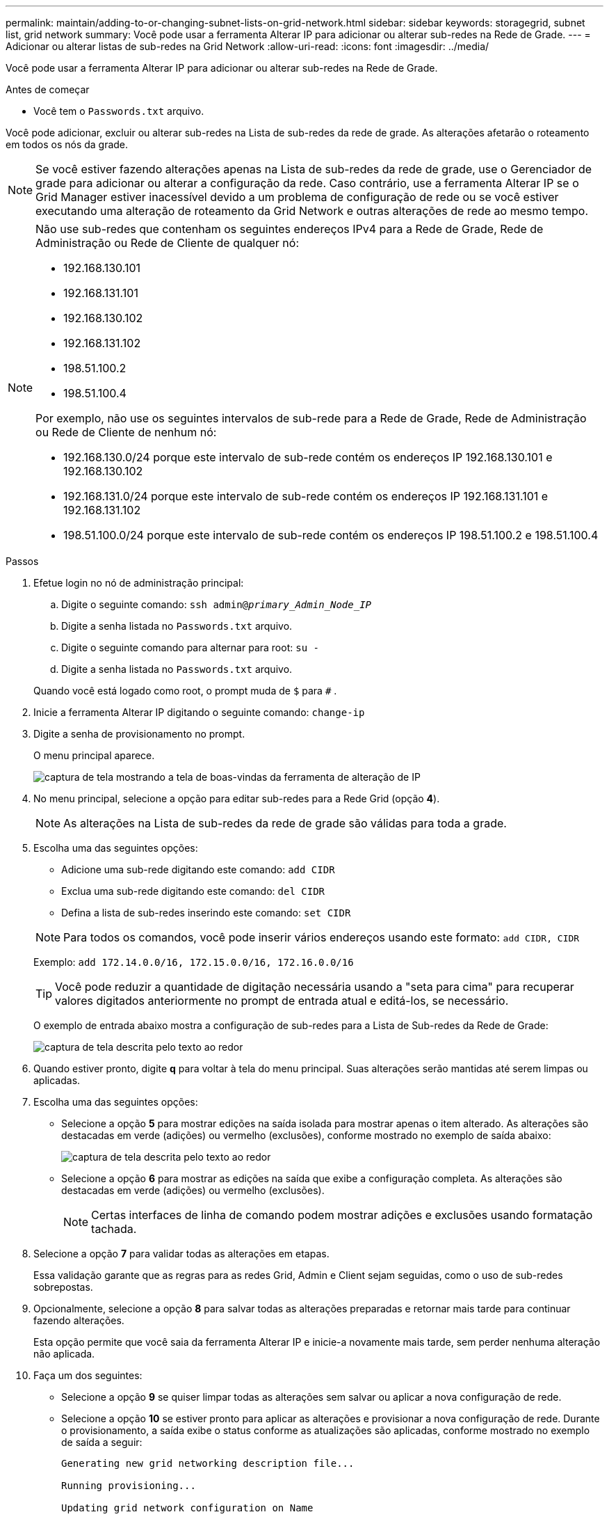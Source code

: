 ---
permalink: maintain/adding-to-or-changing-subnet-lists-on-grid-network.html 
sidebar: sidebar 
keywords: storagegrid, subnet list, grid network 
summary: Você pode usar a ferramenta Alterar IP para adicionar ou alterar sub-redes na Rede de Grade. 
---
= Adicionar ou alterar listas de sub-redes na Grid Network
:allow-uri-read: 
:icons: font
:imagesdir: ../media/


[role="lead"]
Você pode usar a ferramenta Alterar IP para adicionar ou alterar sub-redes na Rede de Grade.

.Antes de começar
* Você tem o `Passwords.txt` arquivo.


Você pode adicionar, excluir ou alterar sub-redes na Lista de sub-redes da rede de grade.  As alterações afetarão o roteamento em todos os nós da grade.


NOTE: Se você estiver fazendo alterações apenas na Lista de sub-redes da rede de grade, use o Gerenciador de grade para adicionar ou alterar a configuração da rede.  Caso contrário, use a ferramenta Alterar IP se o Grid Manager estiver inacessível devido a um problema de configuração de rede ou se você estiver executando uma alteração de roteamento da Grid Network e outras alterações de rede ao mesmo tempo.

[NOTE]
====
Não use sub-redes que contenham os seguintes endereços IPv4 para a Rede de Grade, Rede de Administração ou Rede de Cliente de qualquer nó:

* 192.168.130.101
* 192.168.131.101
* 192.168.130.102
* 192.168.131.102
* 198.51.100.2
* 198.51.100.4


Por exemplo, não use os seguintes intervalos de sub-rede para a Rede de Grade, Rede de Administração ou Rede de Cliente de nenhum nó:

* 192.168.130.0/24 porque este intervalo de sub-rede contém os endereços IP 192.168.130.101 e 192.168.130.102
* 192.168.131.0/24 porque este intervalo de sub-rede contém os endereços IP 192.168.131.101 e 192.168.131.102
* 198.51.100.0/24 porque este intervalo de sub-rede contém os endereços IP 198.51.100.2 e 198.51.100.4


====
.Passos
. Efetue login no nó de administração principal:
+
.. Digite o seguinte comando: `ssh admin@_primary_Admin_Node_IP_`
.. Digite a senha listada no `Passwords.txt` arquivo.
.. Digite o seguinte comando para alternar para root: `su -`
.. Digite a senha listada no `Passwords.txt` arquivo.


+
Quando você está logado como root, o prompt muda de `$` para `#` .

. Inicie a ferramenta Alterar IP digitando o seguinte comando: `change-ip`
. Digite a senha de provisionamento no prompt.
+
O menu principal aparece.

+
image::../media/change_ip_tool_main_menu.png[captura de tela mostrando a tela de boas-vindas da ferramenta de alteração de IP]

. No menu principal, selecione a opção para editar sub-redes para a Rede Grid (opção *4*).
+

NOTE: As alterações na Lista de sub-redes da rede de grade são válidas para toda a grade.

. Escolha uma das seguintes opções:
+
--
** Adicione uma sub-rede digitando este comando: `add CIDR`
** Exclua uma sub-rede digitando este comando: `del CIDR`
** Defina a lista de sub-redes inserindo este comando: `set CIDR`


--
+
--

NOTE: Para todos os comandos, você pode inserir vários endereços usando este formato: `add CIDR, CIDR`

Exemplo: `add 172.14.0.0/16, 172.15.0.0/16, 172.16.0.0/16`


TIP: Você pode reduzir a quantidade de digitação necessária usando a "seta para cima" para recuperar valores digitados anteriormente no prompt de entrada atual e editá-los, se necessário.

O exemplo de entrada abaixo mostra a configuração de sub-redes para a Lista de Sub-redes da Rede de Grade:

image::../media/change_ip_tool_gnsl_sample_input.gif[captura de tela descrita pelo texto ao redor]

--
. Quando estiver pronto, digite *q* para voltar à tela do menu principal.  Suas alterações serão mantidas até serem limpas ou aplicadas.
. Escolha uma das seguintes opções:
+
** Selecione a opção *5* para mostrar edições na saída isolada para mostrar apenas o item alterado.  As alterações são destacadas em verde (adições) ou vermelho (exclusões), conforme mostrado no exemplo de saída abaixo:
+
image::../media/change_ip_tool_gnsl_sample_output.gif[captura de tela descrita pelo texto ao redor]

** Selecione a opção *6* para mostrar as edições na saída que exibe a configuração completa.  As alterações são destacadas em verde (adições) ou vermelho (exclusões).
+

NOTE: Certas interfaces de linha de comando podem mostrar adições e exclusões usando formatação tachada.



. Selecione a opção *7* para validar todas as alterações em etapas.
+
Essa validação garante que as regras para as redes Grid, Admin e Client sejam seguidas, como o uso de sub-redes sobrepostas.

. Opcionalmente, selecione a opção *8* para salvar todas as alterações preparadas e retornar mais tarde para continuar fazendo alterações.
+
Esta opção permite que você saia da ferramenta Alterar IP e inicie-a novamente mais tarde, sem perder nenhuma alteração não aplicada.

. Faça um dos seguintes:
+
** Selecione a opção *9* se quiser limpar todas as alterações sem salvar ou aplicar a nova configuração de rede.
** Selecione a opção *10* se estiver pronto para aplicar as alterações e provisionar a nova configuração de rede.  Durante o provisionamento, a saída exibe o status conforme as atualizações são aplicadas, conforme mostrado no exemplo de saída a seguir:
+
[listing]
----
Generating new grid networking description file...

Running provisioning...

Updating grid network configuration on Name
----


. Se você selecionou a opção *10* ao fazer alterações na Rede de Grade, selecione uma das seguintes opções:
+
** *aplicar*: aplica as alterações imediatamente e reinicia automaticamente cada nó, se necessário.
+
Se a nova configuração de rede funcionar simultaneamente com a configuração de rede antiga sem nenhuma alteração externa, você poderá usar a opção *aplicar* para uma alteração de configuração totalmente automatizada.

** *estágio*: Aplique as alterações na próxima vez que os nós forem reiniciados.
+
Se precisar fazer alterações na configuração de rede física ou virtual para que a nova configuração de rede funcione, você deve usar a opção *stage*, desligar os nós afetados, fazer as alterações de rede física necessárias e reiniciar os nós afetados.

+

NOTE: Se você usar a opção *stage*, reinicie o nó o mais rápido possível após o preparo para minimizar interrupções.

** *cancelar*: Não faça nenhuma alteração na rede neste momento.
+
Se você não sabia que as alterações propostas exigem que os nós sejam reiniciados, você pode adiar as alterações para minimizar o impacto ao usuário.  Selecionar *cancelar* retorna ao menu principal e preserva suas alterações para que você possa aplicá-las mais tarde.



+
Depois de aplicar ou preparar as alterações, um novo Pacote de Recuperação é gerado como resultado da alteração na configuração da grade.

. Se a configuração for interrompida devido a erros, as seguintes opções estarão disponíveis:
+
** Para encerrar o procedimento de alteração de IP e retornar ao menu principal, digite *a*.
** Para tentar novamente a operação que falhou, digite *r*.
** Para continuar para a próxima operação, digite *c*.
+
A operação com falha pode ser repetida mais tarde selecionando a opção *10* (Aplicar alterações) no menu principal.  O procedimento de alteração de IP não estará concluído até que todas as operações sejam concluídas com sucesso.

** Se você tiver que intervir manualmente (para reinicializar um nó, por exemplo) e estiver confiante de que a ação que a ferramenta considera que falhou foi realmente concluída com sucesso, digite *f* para marcá-la como bem-sucedida e passar para a próxima operação.


. Baixe um novo pacote de recuperação do Grid Manager.
+
.. Selecione *MANUTENÇÃO* > *Sistema* > *Pacote de recuperação*.
.. Digite a senha de provisionamento.


+

CAUTION: O arquivo do pacote de recuperação deve ser protegido porque contém chaves de criptografia e senhas que podem ser usadas para obter dados do sistema StorageGRID .


